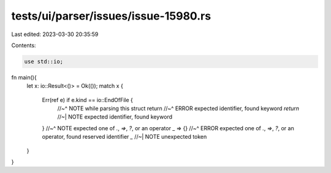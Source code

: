 tests/ui/parser/issues/issue-15980.rs
=====================================

Last edited: 2023-03-30 20:35:59

Contents:

.. code-block:: rs

    use std::io;

fn main(){
    let x: io::Result<()> = Ok(());
    match x {
        Err(ref e) if e.kind == io::EndOfFile {
            //~^ NOTE while parsing this struct
            return
            //~^ ERROR expected identifier, found keyword `return`
            //~| NOTE expected identifier, found keyword
        }
        //~^ NOTE expected one of `.`, `=>`, `?`, or an operator
        _ => {}
        //~^ ERROR expected one of `.`, `=>`, `?`, or an operator, found reserved identifier `_`
        //~| NOTE unexpected token
    }
}


